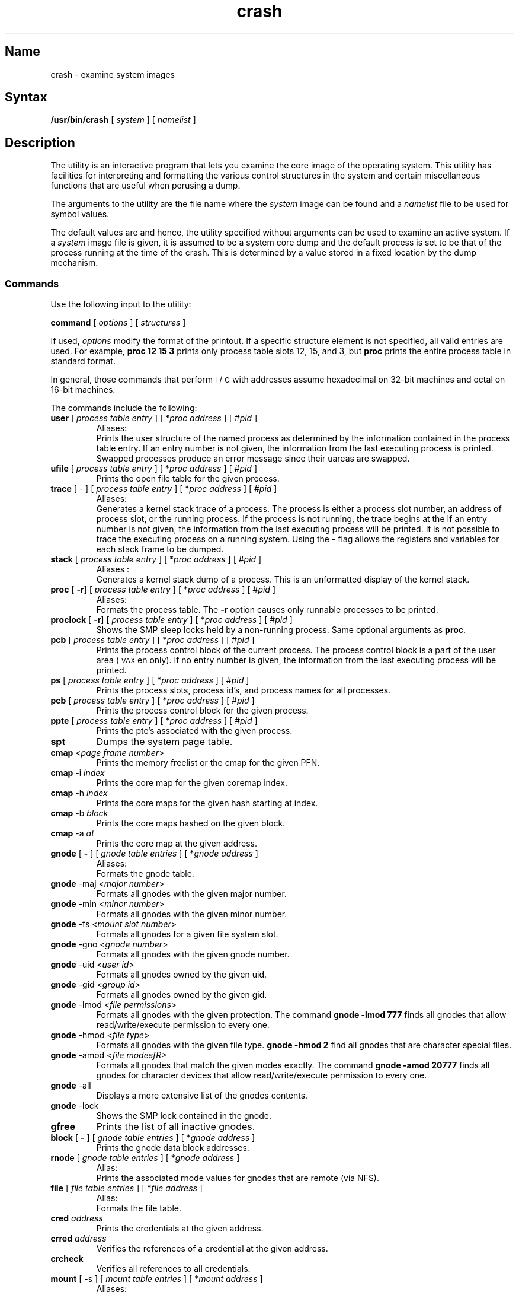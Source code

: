 .TH crash 8
.SH Name
crash \- examine system images
.SH Syntax
.B /usr/bin/crash
[ \fIsystem\fR ] [ \fInamelist\fR ]
.SH Description
.NXR "crash utility"
The
.PN crash
utility is an interactive program that lets you examine the 
core image of the operating system.  This utility has 
facilities for interpreting
and formatting the various control structures
in the system and certain miscellaneous
functions that are useful when perusing a dump.
.PP
The arguments to the
.PN crash
utility are the file name where the
.I system
image
can be found and
a
.I namelist
file to be used
for symbol values.
.PP
The default values are
.PN /dev/mem
and
.PN /vmunix ;
hence, the
.PN crash
utility specified without arguments can be used to examine an
active system.
If a
.I system
image file is given,
it is assumed to be a system core dump and
the default process is set to be that of the
process running at the time
of the crash.
This is determined by a value
stored in a fixed location
by the dump mechanism.
.SS Commands
Use the following input to the 
.PN crash 
utility:
.PP
.B command 
[ \fIoptions\fR ] [ \fIstructures\fR ]
.PP
If used, 
.I options
modify the format of the printout.
If a specific structure element is not specified,
all valid entries are used.  For example,
.B "proc 12 15 3"
prints only process table slots
12, 15, and 3,
but
.B proc
prints the entire process table
in standard format.
.PP
In general, those commands that perform 
\s-1I\s+1/\s-1O\s+1
with addresses assume
hexadecimal on 32-bit
machines and octal on 16-bit machines.
.PP
The commands include the following:
.TP
\fBuser\fR [ \fIprocess table entry\fR ] [ *\fIproc address\fR ] [ #\fIpid\fR ]
Aliases:
.PN uarea ,
.PN u_area ,
.PN u .
.br
Prints the user structure of the named process
as determined by the information contained in the process table entry.
If an entry number is not given, the information from the last 
executing process is printed.
Swapped processes produce an error message since their uareas are swapped.
.TP 
\fBufile\fR [ \fIprocess table entry\fR ] [ *\fIproc address\fR ] [ #\fIpid\fR ]
Prints the open file table for the given process.
.TP 
\fBtrace\fR  [ \- ] [ \fIprocess table entry\fR ] [ *\fIproc address\fR ] [ #\fIpid\fR ]
Aliases:
.PN t .
.br
Generates a kernel stack trace of a process.
The process is either a process slot number, an address of process slot, or
the running process.
If the process is not running, the trace begins at the 
.PN pcb .
If an entry number is not given, the information from the last executing process
will be printed.  It is not possible to trace the executing process on a
running system.
Using the \- flag allows the registers and variables for each stack frame
to be dumped.
.TP 
\fBstack\fP [ \fIprocess table entry\fR ] [ *\fIproc address\fR ] [ #\fIpid\fR ]
Aliases :
.PN s ,
.PN stk .
.br
Generates a kernel stack dump of a process.  This is an unformatted display
of the kernel stack.  
.TP
\fBproc\fP [ \fB\-r\fP] [ \fIprocess table entry\fR ] [ *\fIproc address\fR ] [ #\fIpid\fR ]
Aliases:
.PN p .
.br
Formats the process table.
The
.B \-r
option causes only runnable processes to be printed.
.TP
\fBproclock\fP [ \fB\-r\fP] [ \fIprocess table entry\fR ] [ *\fIproc address\fR ] [ #\fIpid\fR ] 
Shows the SMP sleep locks held by a non-running process.  Same optional
arguments as \fBproc\fP.
.TP
\fBpcb\fP [ \fIprocess table entry\fR ] [ *\fIproc address\fR ] [ #\fIpid\fR ]
Prints the process control block of the current process.
The process control block is a part of the user area
(\s-1VAX\s+1\&en only).
If no entry number is given, the information from the last executing process
will be printed.
.TP
\fBps\fP [ \fIprocess table entry\fR ] [ *\fIproc address\fR ] [ #\fIpid\fR ]
Prints the process slots, process id's, and process names for all
processes.
.TP
\fBpcb\fP [ \fIprocess table entry\fR ] [ *\fIproc address\fR ] [ #\fIpid\fR ]
Prints the process control block for the given process.
.TP
\fBppte\fP [ \fIprocess table entry\fR ] [ *\fIproc address\fR ] [ #\fIpid\fR ]
Prints the pte's associated with the given process.
.TP
\fBspt\fP
Dumps the system page table.
.TP 
\fBcmap\fP <\fIpage frame number\fR>
Prints the memory freelist or the cmap for the given PFN.
.TP
\fBcmap\fP \-i \fIindex\fR
Prints the core map for the given coremap index.
.TP
\fBcmap\fP \-h \fIindex\fR
Prints the core maps for the given hash starting at index.
.TP
\fBcmap\fP \-b \fIblock\fR
Prints the core maps hashed on the given block.
.TP
\fBcmap\fP \-a \fIat\fR
Prints the core map at the given address.
.TP
\fBgnode\fP [ \fB\-\fP ] [ \fIgnode table entries\fR ] [ *\fIgnode address\fR ]
Aliases:
.PN gno ,
.PN g .
.br
Formats the gnode table.
.TP
\fBgnode\fP \-maj <\fImajor number\fR>
Formats all gnodes with the given major number.
.TP
\fBgnode\fP \-min <\fIminor number\fR>
Formats all gnodes with the given minor number.
.TP
\fBgnode\fP \-fs <\fImount slot number\fR>
Formats all gnodes for a given file system slot.
.TP
\fBgnode\fP \-gno <\fIgnode number\fR>
Formats all gnodes with the given gnode number.
.TP
\fBgnode\fP \-uid <\fIuser id\fR>
Formats all gnodes owned by the given uid.
.TP
\fBgnode\fP \-gid <\fIgroup id\fR>
Formats all gnodes owned by the given gid.
.TP
\fBgnode\fP \-lmod <\fIfile permissions\fR>
Formats all gnodes with the given protection.  The command \fBgnode \-lmod 777\fP finds all gnodes that allow read/write/execute permission to every one.
.TP
\fBgnode\fP \-hmod <\fIfile type\fR>
Formats all gnodes with the given file type.  \fBgnode \-hmod 2\fP 
find all gnodes that are character special files.
.TP
\fBgnode\fP \-amod <\fIfile modesfR>
Formats all gnodes that match the given modes exactly.  The command
\fBgnode \-amod 20777\fP finds all gnodes for character devices that
allow read/write/execute permission to every one.
.TP
\fBgnode\fP \-all
Displays a more extensive list of the gnodes contents.
.TP
\fBgnode\fP \-lock
Shows the SMP lock contained in the gnode.
.TP
\fBgfree\fP
Prints the list of all inactive gnodes.
.TP
\fBblock\fP [ \fB\-\fP ] [ \fIgnode table entries\fR ] [ *\fIgnode address \fR]
Prints the gnode data block addresses.
.TP
\fBrnode\fP [ \fIgnode table entries\fR ] [ *\fIgnode address\fR ]
Alias:
.PN v .
.br
Prints the associated rnode values for gnodes that are remote (via NFS).
.TP
\fBfile\fP [ \fIfile table entries\fR ] [ *\fIfile address\fR ]
Alias:
.PN f .
.br
Formats the file table.
.TP
\fBcred\fP \fIaddress\fR
Prints the credentials at the given address.
.TP
\fBcrred\fP \fIaddress\fR
Verifies the references of a credential at the given address.
.TP
\fBcrcheck\fP
Verifies all references to all credentials.
.TP
\fBmount\fP [ \-s ] [ \fImount table entries\fR ] [ *\fImount address\fR ]
Aliases:
.PN mnt ,
.PN m .
.br
Formats the mount table.  The 
.PN \-s 
option gives a abbreviated format.
.TP
\fBfsdata\fP [ \fImount table entries\fR ] [ *\fImount address\fR ]
Alias:
.PN df .
.br
Prints the fsdata structure associated with a mount entry.
.TP
\fBmntinfo\fP [ \fImount table entries\fR ] [ *\fImount address\fR ]
Alias:
.PN mi .
.br
Prints the mntinfo data structure associate with an NFS file system.
.TP
\fBbuf\fP [ \- ] [ \fIbuffer headers\fR ] [ *\fIbuffer header address\fR ]
Aliases:
.PN hdr ,
.PN bufhdr .
.br
Formats the system buffer headers.  By using the \- option, 
all buffer headers (including ones marked invalid) are printed.
.TP
\fBbufgp\fP [ \fIgnode slots\fR ] [ *\fIgnode address\fR ] 
Alias:
.PN cache .
.br
Prints the buffer headers associated with the given gnode.
.TP
\fBbuflock\fP
Prints the buffer headers on the locked list.
.TP
\fBbuflru\fP
Prints the buffer headers on the lru list.
.TP
\fBbufage\fP
Prints the buffer headers on the aged list.
.TP
\fBbufempty\fP
Prints the buffer headers on the empty list.
.TP
\fBbuffer\fP [ \fIformat\fR ] [ \fIlist of buffers\fR ]
Alias:
.PN b .
.br
Prints the data in a system buffer
according to
.IR format .
If
.I format
is omitted, the previous
.I format
is used.
Valid formats include
.PN decimal ,
.PN octal ,
.PN hex ,
.PN character ,
.PN byte ,
.PN directory ,
.PN gnode ,
and
.PN write .
The last creates a file
in the current directory (see the Files section)
containing the buffer data.
.TP
\fBtext\fP [ \fItext table entries\fR ] [ *\fItext address\fR ]
Aliases:
.PN txt ,
.PN x .
.br
Formats the text table.
.TP
\fBftext\fP
Alias:
.PN freet .
.br
Prints the list of free texts.
.TP
.B callout
Aliases:
.PN calls ,
.PN call ,
.PN c ,
.PN timeout ,
.PN time ,
.PN tout .
.br
Prints all entries in the callout table.
.TP
\fBarp\fP [ \- ] [ \fIaddress\fR ]
Prints the arp table.  The \- option prints the entire table.
.TP
\fBsocket\fP [ \fIfile slot\fR ] [ *\fIfile address\fR ]
Prints the socket structure associated with the given file slot.
.TP
\fBtty\fP [ \- ] [ \fIprocess slot\fR ] [ *\fIproc address\fR ] [ #\fIpid\fR ]
Alias:
.PN term .
.br
Prints the terminal structure attached to a process.  The \- option allows
for the raw, cannonical, and output clists.
.TP
\fBtty \fR\-clist
Includes clists in display of the tty struct.
.TP
\fBtty \fR-addr \fIaddress\fR
Prints the contents of a tty structure at the
specified address.
.TP
\fBmap\fP [ \fImap names\fR ]
Formats the named system map structures.
.TP
\fBnm\fP [ \fIsymbols\fR ]
Prints the symbol value and type as found in the
.I namelist
file.
.TP
\fBts\fP [ \fItext addresses\fR ]
Finds the closest text symbols to the given addresses.
.TP
\fBds\fP [ \fIdata addresses\fR ]
Finds the closest data symbols to the given addresses.
.TP
\fBod\fP [ \fIsymbol name or address\fR ] [ \fIcount\fR ] [ \fIformat\fR ]
Aliases:
.PN dump ,
.PN rd .
.br
Dumps
.I count\^
data values
starting at the symbol value or address given
according to
.IR format .
Allowable formats are
.PN octal ,
.PN longoct ,
.PN decimal ,
.PN longdec ,
.PN character ,
.PN hex ,
or
.PN byte .
.TP
\fBdis\fP \fIaddress\fR [ \fIaddress\fR ]
Disassembles starting at the first address and continuing until the second
address.  These addresses may be symbolic (that is, syscall+33).  
.TP
\fBstat\fP 
Prints useful statistics pertaining to the buffer cache, dnlc, namei translation
cache, and others.
.TP
\fBdupreq\fP 
Displays the contents of the duplicate request cache.  This is useful in finding out the recent history of NFS requests made to the server.  
.TP
\fBmbuf\fP \fIaddress\fR
Displays the 
.PN mbuf 
chain starting at the given address.
.TP
\fBinpcb\fP \-udp \-tcp
Displays the 
.PN inpcb 
chain of the corresponding protocol, or both TCP and UDP
if no protocol is specified.
.TP
\fBclient\fP 
Displays the client table, which contains client handles used to 
initiate rpc requests.
.TP
\fBsync\fP 
Resynchronizes the proc, mount, gnode, buffer, file and other internal tables
up to the current state of 
.PN /dev/kmem .  
This command is useful for looking at changing values
in runing kernels. However, you should not use it when looking at
.PN vmcore
files.  
.TP
\fBsvcxprt\fP  \fIaddress\fR
Prints the svcxprt structure located at address.
.TP
\fBscs
Traverses data structures in the System Communications Services (SCS)
tree and displays the contents of the data structures.
.TP
\fBscs \fR-cb \fIaddress\fR
Displays the contents of an SCS connection block data structure at the
specified address.
.TP
\fBscs \fR-cib \fIaddress\fR
Displays the contents of an SCS connection information block data 
structure at the specified address.
.TP
\fBscs \fR-pb \fIaddress\fR
Displays the contents of an SCS path block data structure at the
specified address.
.TP
\fBscs \fR-pib \fIaddress\fR
Displays the contents of an SCS path information block data structure 
at the specified address.
.TP
\fBscs \fR-sb \fIaddress\fR
Displays the contents of an SCS system block data structure at the
specified address.
.TP
\fBscs \fR-sib \fIaddress\fR
Displays the contents of an SCS system information block data structure
at the specified address.
.TP
\fBscsi
Prints SCSI controller information.
.TP
\fBscsi \fR-target
Prints SCSI target information.
.TP
\fBscsi \fR-devtab
Prints SCSI devtab information.
.TP
\fBscsi \fR-trans
Prints SCSI transfer information.
.TP
\fBscsi \fR-cmd
Prints SCSI message or command data.
.TP
\fBscsi \fR-bbr
Prints SCSI Bad Block Replacement data.
.TP
\fBscsi \fR-error
Prints SCSI error information.
.TP
\fBscsi \fR-sii
Prints SCSI SII information.
.TP
\fBscsi \fR-dct
Prints SCSI DCT statistics.
.TP
\fBscsi \fR-spin
Prints SCSI SPIN statistics.
.TP
\fBscsi \fR-all
Prints all SCSIBUS information.
.TP
\fBlock\fP  [-all] \fIaddress\fR
Prints the SMP lock structure located at address.  The \f(CWall\fP flag
displays all global SMP locks.
.TP
\fBmscp
Traverses both the mscp disk and tape subsystems, and
prints the data structures for class blocks,
connection blocks, unit blocks, and active request
blocks.
.TP
\fBmscp \fR-disk
Traverses the mscp disk subsystem and prints the 
data structures for the mscp class block, mscp
connection blocks, mscp unit blocks, and active
request blocks.
.TP
\fBmscp \fR-tape
Traverses the tmscp tape subsystem and prints the 
data structures for the tmscp class block, tmscp
connection blocks, tmscp unit blocks, and active
request blocks.
.TP
\fBmscp \fR-config
Traverses both the mscp disk and tape subsystems, and
display the system configuration.  This is done by
printing summary information from the class,
connection, and unit blocks.
.TP
\fBmscp \fR-connb \fIaddress\fR
Prints the contents of an mscp connection block
at the specified address.
.TP
\fBmscp \fR-classb \fIaddress\fR
Prints the contents of an mscp class block
at the specified address.
.TP
\fBmscp \fR-unitb \fIaddress\fR
Prints the contents of an mscp unitb block
at the specified address.
.TP
\fBmscp \fR-reqb \fIaddress\fR
Prints the contents of an mscp request block
at the specified address.
.TP
\fBmscp \fR-dtable
Displays all the elements of the mscp disk unit table.
Unused elements of the array will be specified as NULL.
.TP
\fBmscp \fR-ttable
Displays all the elements of the tmscp tape unit table.
Unused elements of the array will be specified as NULL.
.TP
.B !
Escapes to the shell.
.TP
\fB#\fP[ \fIhistory\fR ]
Repeats the last command.  If a number is given (that is, \fB#5\fP), that
command number is re-executed.
.TP
\fB#h\fP
Alias:
.PN history ,
.br
Shows the history list.
.TP
.B q
Exits from
.PN crash .
.TP
.B ?
Prints a synopsis of commands.
.SS Aliases
There are built-in aliases for many of the
.I formats
as well as those listed for the commands.
Some of them are:
.PD 0
.RS
.TP 12
byte
b.
.TP
character
char, c.
.TP
decimal
dec, e.
.TP
directory
direct, dir, d.
.TP
hexadecimal
hexadec, hex, h, x.
.TP
gnode
gno ,
g.
.TP
longdec
ld, \s-1D\s+1.
.TP
longoct
lo, \s-1O\s+1.
.TP
octal
oct, o.
.TP
write
w.
.RE
.PD
.SH Restrictions
Many of the flags are abbreviated making them difficult
to interpret.  A source listing of the system header files
would be helpful when using the
.PN crash
utility.
.PP
Examing the stack of the current process on a
running system and procs running at the time of a crash
does not work.
.SH Files
.TP 22
.PN /usr/include/sys/\(**.h
Header files for table and structure info
.TP
.PN /dev/mem
Default system image file
.TP
.PN /vmunix
Default namelist file
.TP
.PN buf.#
Files created containing buffer data
.SH See Also
mount(8), nm(1), ps(1), sh(1), stty(1), pstat(8)
